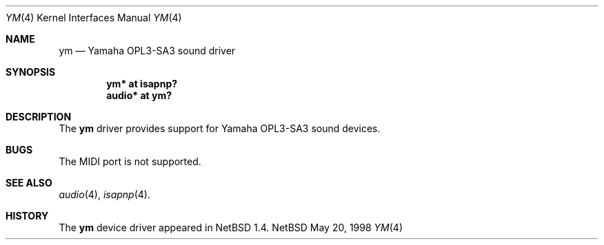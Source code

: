 .\" $NetBSD: ym.4,v 1.2 1998/05/20 19:48:21 augustss Exp $
.\" Copyright (c) 1997 The NetBSD Foundation, Inc.
.\" All rights reserved.
.\"

.\" Redistribution and use in source and binary forms, with or without
.\" modification, are permitted provided that the following conditions
.\" are met:
.\" 1. Redistributions of source code must retain the above copyright
.\"    notice, this list of conditions and the following disclaimer.
.\" 2. Redistributions in binary form must reproduce the above copyright
.\"    notice, this list of conditions and the following disclaimer in the
.\"    documentation and/or other materials provided with the distribution.
.\" 3. All advertising materials mentioning features or use of this software
.\"    must display the following acknowledgement:
.\"        This product includes software developed by the NetBSD
.\"        Foundation, Inc. and its contributors.
.\" 4. Neither the name of The NetBSD Foundation nor the names of its
.\"    contributors may be used to endorse or promote products derived
.\"    from this software without specific prior written permission.
.\"
.\" THIS SOFTWARE IS PROVIDED BY THE NETBSD FOUNDATION, INC. AND CONTRIBUTORS
.\" ``AS IS'' AND ANY EXPRESS OR IMPLIED WARRANTIES, INCLUDING, BUT NOT LIMITED
.\" TO, THE IMPLIED WARRANTIES OF MERCHANTABILITY AND FITNESS FOR A PARTICULAR
.\" PURPOSE ARE DISCLAIMED.  IN NO EVENT SHALL THE FOUNDATION OR CONTRIBUTORS 
.\" BE LIABLE FOR ANY DIRECT, INDIRECT, INCIDENTAL, SPECIAL, EXEMPLARY, OR
.\" CONSEQUENTIAL DAMAGES (INCLUDING, BUT NOT LIMITED TO, PROCUREMENT OF
.\" SUBSTITUTE GOODS OR SERVICES; LOSS OF USE, DATA, OR PROFITS; OR BUSINESS
.\" INTERRUPTION) HOWEVER CAUSED AND ON ANY THEORY OF LIABILITY, WHETHER IN
.\" CONTRACT, STRICT LIABILITY, OR TORT (INCLUDING NEGLIGENCE OR OTHERWISE)
.\" ARISING IN ANY WAY OUT OF THE USE OF THIS SOFTWARE, EVEN IF ADVISED OF THE
.\" POSSIBILITY OF SUCH DAMAGE.
.\"
.Dd May 20, 1998
.Dt YM 4
.Os NetBSD
.Sh NAME
.Nm ym
.Nd Yamaha OPL3-SA3 sound driver
.Sh SYNOPSIS
.Cd "ym* at isapnp?"
.Cd "audio* at ym?"
.Sh DESCRIPTION
The
.Nm
driver provides support for Yamaha OPL3-SA3 sound devices.
.Sh BUGS
The MIDI port is not supported.
.Sh SEE ALSO
.Xr audio 4 ,
.Xr isapnp 4 .
.Sh HISTORY
The
.Nm
device driver appeared in
.Nx 1.4 .
